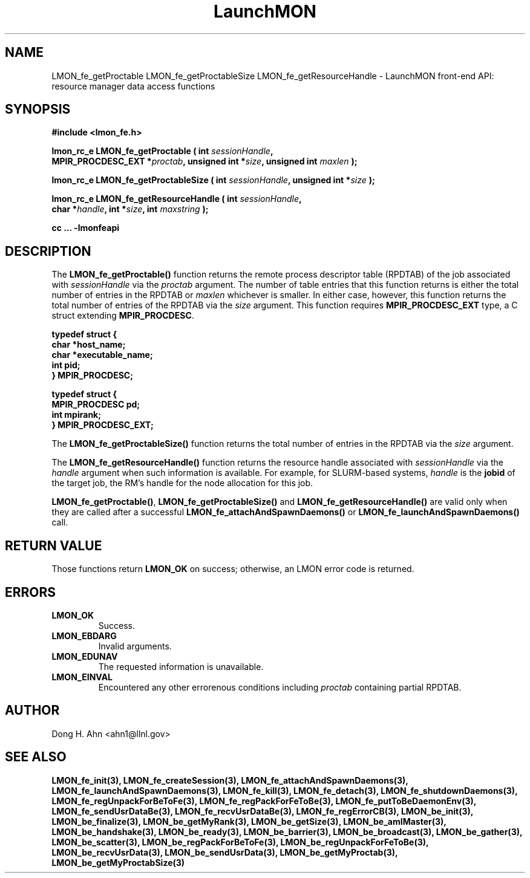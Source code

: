.TH LaunchMON 3 "FEBRUARY 2008" LaunchMON "LaunchMON Front-End API"

.SH NAME
LMON_fe_getProctable LMON_fe_getProctableSize LMON_fe_getResourceHandle \- LaunchMON front-end API: resource manager data access functions

.SH SYNOPSIS
.nf
.B #include <lmon_fe.h>
.PP
.BI "lmon_rc_e LMON_fe_getProctable ( int " sessionHandle ","
.BI "  MPIR_PROCDESC_EXT *" proctab ", unsigned int *" size ", unsigned int " maxlen " );"
.PP
.BI "lmon_rc_e LMON_fe_getProctableSize ( int " sessionHandle ", unsigned int *" size " );"
.PP
.BI "lmon_rc_e LMON_fe_getResourceHandle ( int " sessionHandle ","
.BI "  char *" handle ", int *" size ", int " maxstring " );"
.PP
.B cc ... -lmonfeapi
.fi

.SH DESCRIPTION
The \fBLMON_fe_getProctable()\fR function returns the remote
process descriptor table (RPDTAB) of the job associated with 
\fIsessionHandle\fR via the \fIproctab\fR argument. The number of table entries
that this function returns is either the total number of entries in the RPDTAB 
or \fImaxlen\fR whichever is smaller. In either case, however, this function returns
the total number of entries of the RPDTAB via the \fIsize\fR argument. 
This function requires \fBMPIR_PROCDESC_EXT\fR type, a C struct
extending \fBMPIR_PROCDESC\fR.  
.PP
.nf
.B typedef struct {
.B "   "char *host_name;
.B "   "char *executable_name; "
.B "   "int pid;  " 
.B "} MPIR_PROCDESC;
.PP 
.B typedef struct {
.B "   "MPIR_PROCDESC pd;
.B "   "int mpirank;
.B } MPIR_PROCDESC_EXT;
.fi
.PP

The \fBLMON_fe_getProctableSize()\fR function returns the total number
of entries in the RPDTAB via the \fIsize\fR argument.

The \fBLMON_fe_getResourceHandle()\fR function 
returns the resource handle associated with 
\fIsessionHandle\fR via the \fIhandle\fR argument
when such information is available. For example,  
for SLURM-based systems, \fIhandle\fR is the \fBjobid\fR 
of the target job, the RM's handle for the node allocation for this job.  
.PP
\fBLMON_fe_getProctable()\fR, \fBLMON_fe_getProctableSize()\fR and \fBLMON_fe_getResourceHandle()\fR
are valid only when they are called after a successful 
\fBLMON_fe_attachAndSpawnDaemons()\fR 
or \fBLMON_fe_launchAndSpawnDaemons()\fR call. 

.SH RETURN VALUE
Those functions return \fBLMON_OK\fR on success; otherwise, an 
LMON error code is returned. 

.SH ERRORS
.TP
.B LMON_OK
Success.
.TP
.B LMON_EBDARG
Invalid arguments.
.TP
.B LMON_EDUNAV
The requested information is unavailable.
.TP
.B LMON_EINVAL
Encountered any other errorenous conditions including \fIproctab\fR containing partial RPDTAB. 

.SH AUTHOR
Dong H. Ahn <ahn1@llnl.gov>

.SH "SEE ALSO"
.BR LMON_fe_init(3),
.BR LMON_fe_createSession(3),
.BR LMON_fe_attachAndSpawnDaemons(3),
.BR LMON_fe_launchAndSpawnDaemons(3),
.BR LMON_fe_kill(3),
.BR LMON_fe_detach(3),
.BR LMON_fe_shutdownDaemons(3),
.BR LMON_fe_regUnpackForBeToFe(3),
.BR LMON_fe_regPackForFeToBe(3),
.BR LMON_fe_putToBeDaemonEnv(3),
.BR LMON_fe_sendUsrDataBe(3),
.BR LMON_fe_recvUsrDataBe(3),
.BR LMON_fe_regErrorCB(3),
.BR LMON_be_init(3),
.BR LMON_be_finalize(3),
.BR LMON_be_getMyRank(3),
.BR LMON_be_getSize(3),
.BR LMON_be_amIMaster(3),
.BR LMON_be_handshake(3),
.BR LMON_be_ready(3),
.BR LMON_be_barrier(3),
.BR LMON_be_broadcast(3),
.BR LMON_be_gather(3),
.BR LMON_be_scatter(3),
.BR LMON_be_regPackForBeToFe(3),
.BR LMON_be_regUnpackForFeToBe(3),
.BR LMON_be_recvUsrData(3),
.BR LMON_be_sendUsrData(3),
.BR LMON_be_getMyProctab(3),
.BR LMON_be_getMyProctabSize(3)
